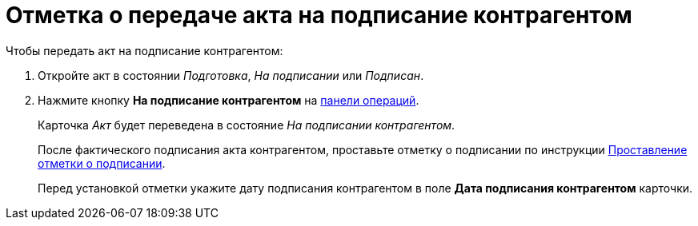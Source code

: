 = Отметка о передаче акта на подписание контрагентом

.Чтобы передать акт на подписание контрагентом:
. Откройте акт в состоянии _Подготовка_, _На подписании_ или _Подписан_.
. Нажмите кнопку *На подписание контрагентом* на xref:cardsTerms.adoc#cardsOperations[панели операций].
+
****
Карточка _Акт_ будет переведена в состояние _На подписании контрагентом_.

После фактического подписания акта контрагентом, проставьте отметку о подписании по инструкции xref:actStampSigned.adoc[Проставление отметки о подписании].

Перед установкой отметки укажите дату подписания контрагентом в поле *Дата подписания контрагентом* карточки.
****
